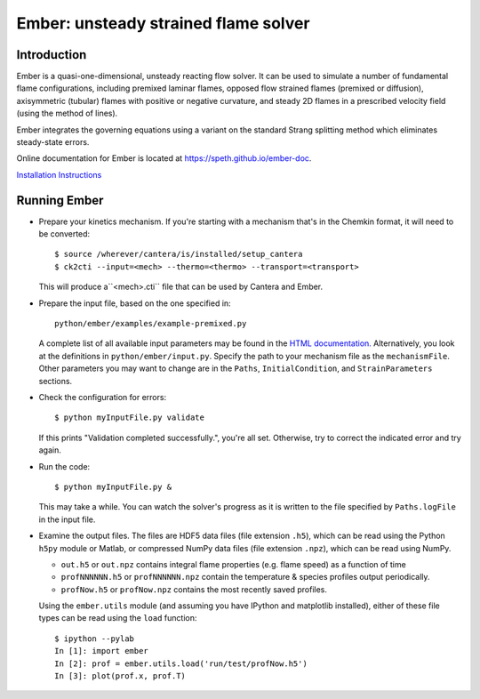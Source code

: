 =====================================
Ember: unsteady strained flame solver
=====================================

.. image:: https://zenodo.org/badge/DOI/10.5281/zenodo.1004753.svg
   :target: https://doi.org/10.5281/zenodo.1004753

Introduction
------------

Ember is a quasi-one-dimensional, unsteady reacting flow solver. It can be used
to simulate a number of fundamental flame configurations, including premixed
laminar flames, opposed flow strained flames (premixed or diffusion),
axisymmetric (tubular) flames with positive or negative curvature, and steady 2D
flames in a prescribed velocity field (using the method of lines).

Ember integrates the governing equations using a variant on the standard Strang
splitting method which eliminates steady-state errors.

Online documentation for Ember is located at `<https://speth.github.io/ember-doc>`_.

`Installation Instructions <https://speth.github.io/ember-doc/sphinx/html/installation.html>`_

Running Ember
-------------

* Prepare your kinetics mechanism. If you're starting with a mechanism that's
  in the Chemkin format, it will need to be converted::

    $ source /wherever/cantera/is/installed/setup_cantera
    $ ck2cti --input=<mech> --thermo=<thermo> --transport=<transport>

  This will produce a``<mech>.cti`` file that can be used by Cantera and Ember.

* Prepare the input file, based on the one specified in::

    python/ember/examples/example-premixed.py

  A complete list of all available input parameters may be found in the `HTML
  documentation. <https://speth.github.io/ember-doc/sphinx/html/input.html>`_
  Alternatively, you look at the definitions in
  ``python/ember/input.py``. Specify the path to your mechanism file as the
  ``mechanismFile``. Other parameters you may want to change are in the
  ``Paths``, ``InitialCondition``, and ``StrainParameters`` sections.

* Check the configuration for errors::

    $ python myInputFile.py validate

  If this prints "Validation completed successfully.", you're all set.
  Otherwise, try to correct the indicated error and try again.

* Run the code::

    $ python myInputFile.py &

  This may take a while. You can watch the solver's progress as it is written to
  the file specified by ``Paths.logFile`` in the input file.

* Examine the output files. The files are HDF5 data files (file extension
  ``.h5``), which can be read using the Python ``h5py`` module or Matlab, or
  compressed NumPy data files (file extension ``.npz``), which can be read using
  NumPy.

  * ``out.h5`` or ``out.npz`` contains integral flame properties (e.g. flame
    speed) as a function of time
  * ``profNNNNNN.h5`` or ``profNNNNNN.npz`` contain the temperature & species
    profiles output periodically.
  * ``profNow.h5`` or ``profNow.npz`` contains the most recently saved profiles.

  Using the ``ember.utils`` module (and assuming you have IPython and matplotlib
  installed), either of these file types can be read using the ``load``
  function::

    $ ipython --pylab
    In [1]: import ember
    In [2]: prof = ember.utils.load('run/test/profNow.h5')
    In [3]: plot(prof.x, prof.T)
